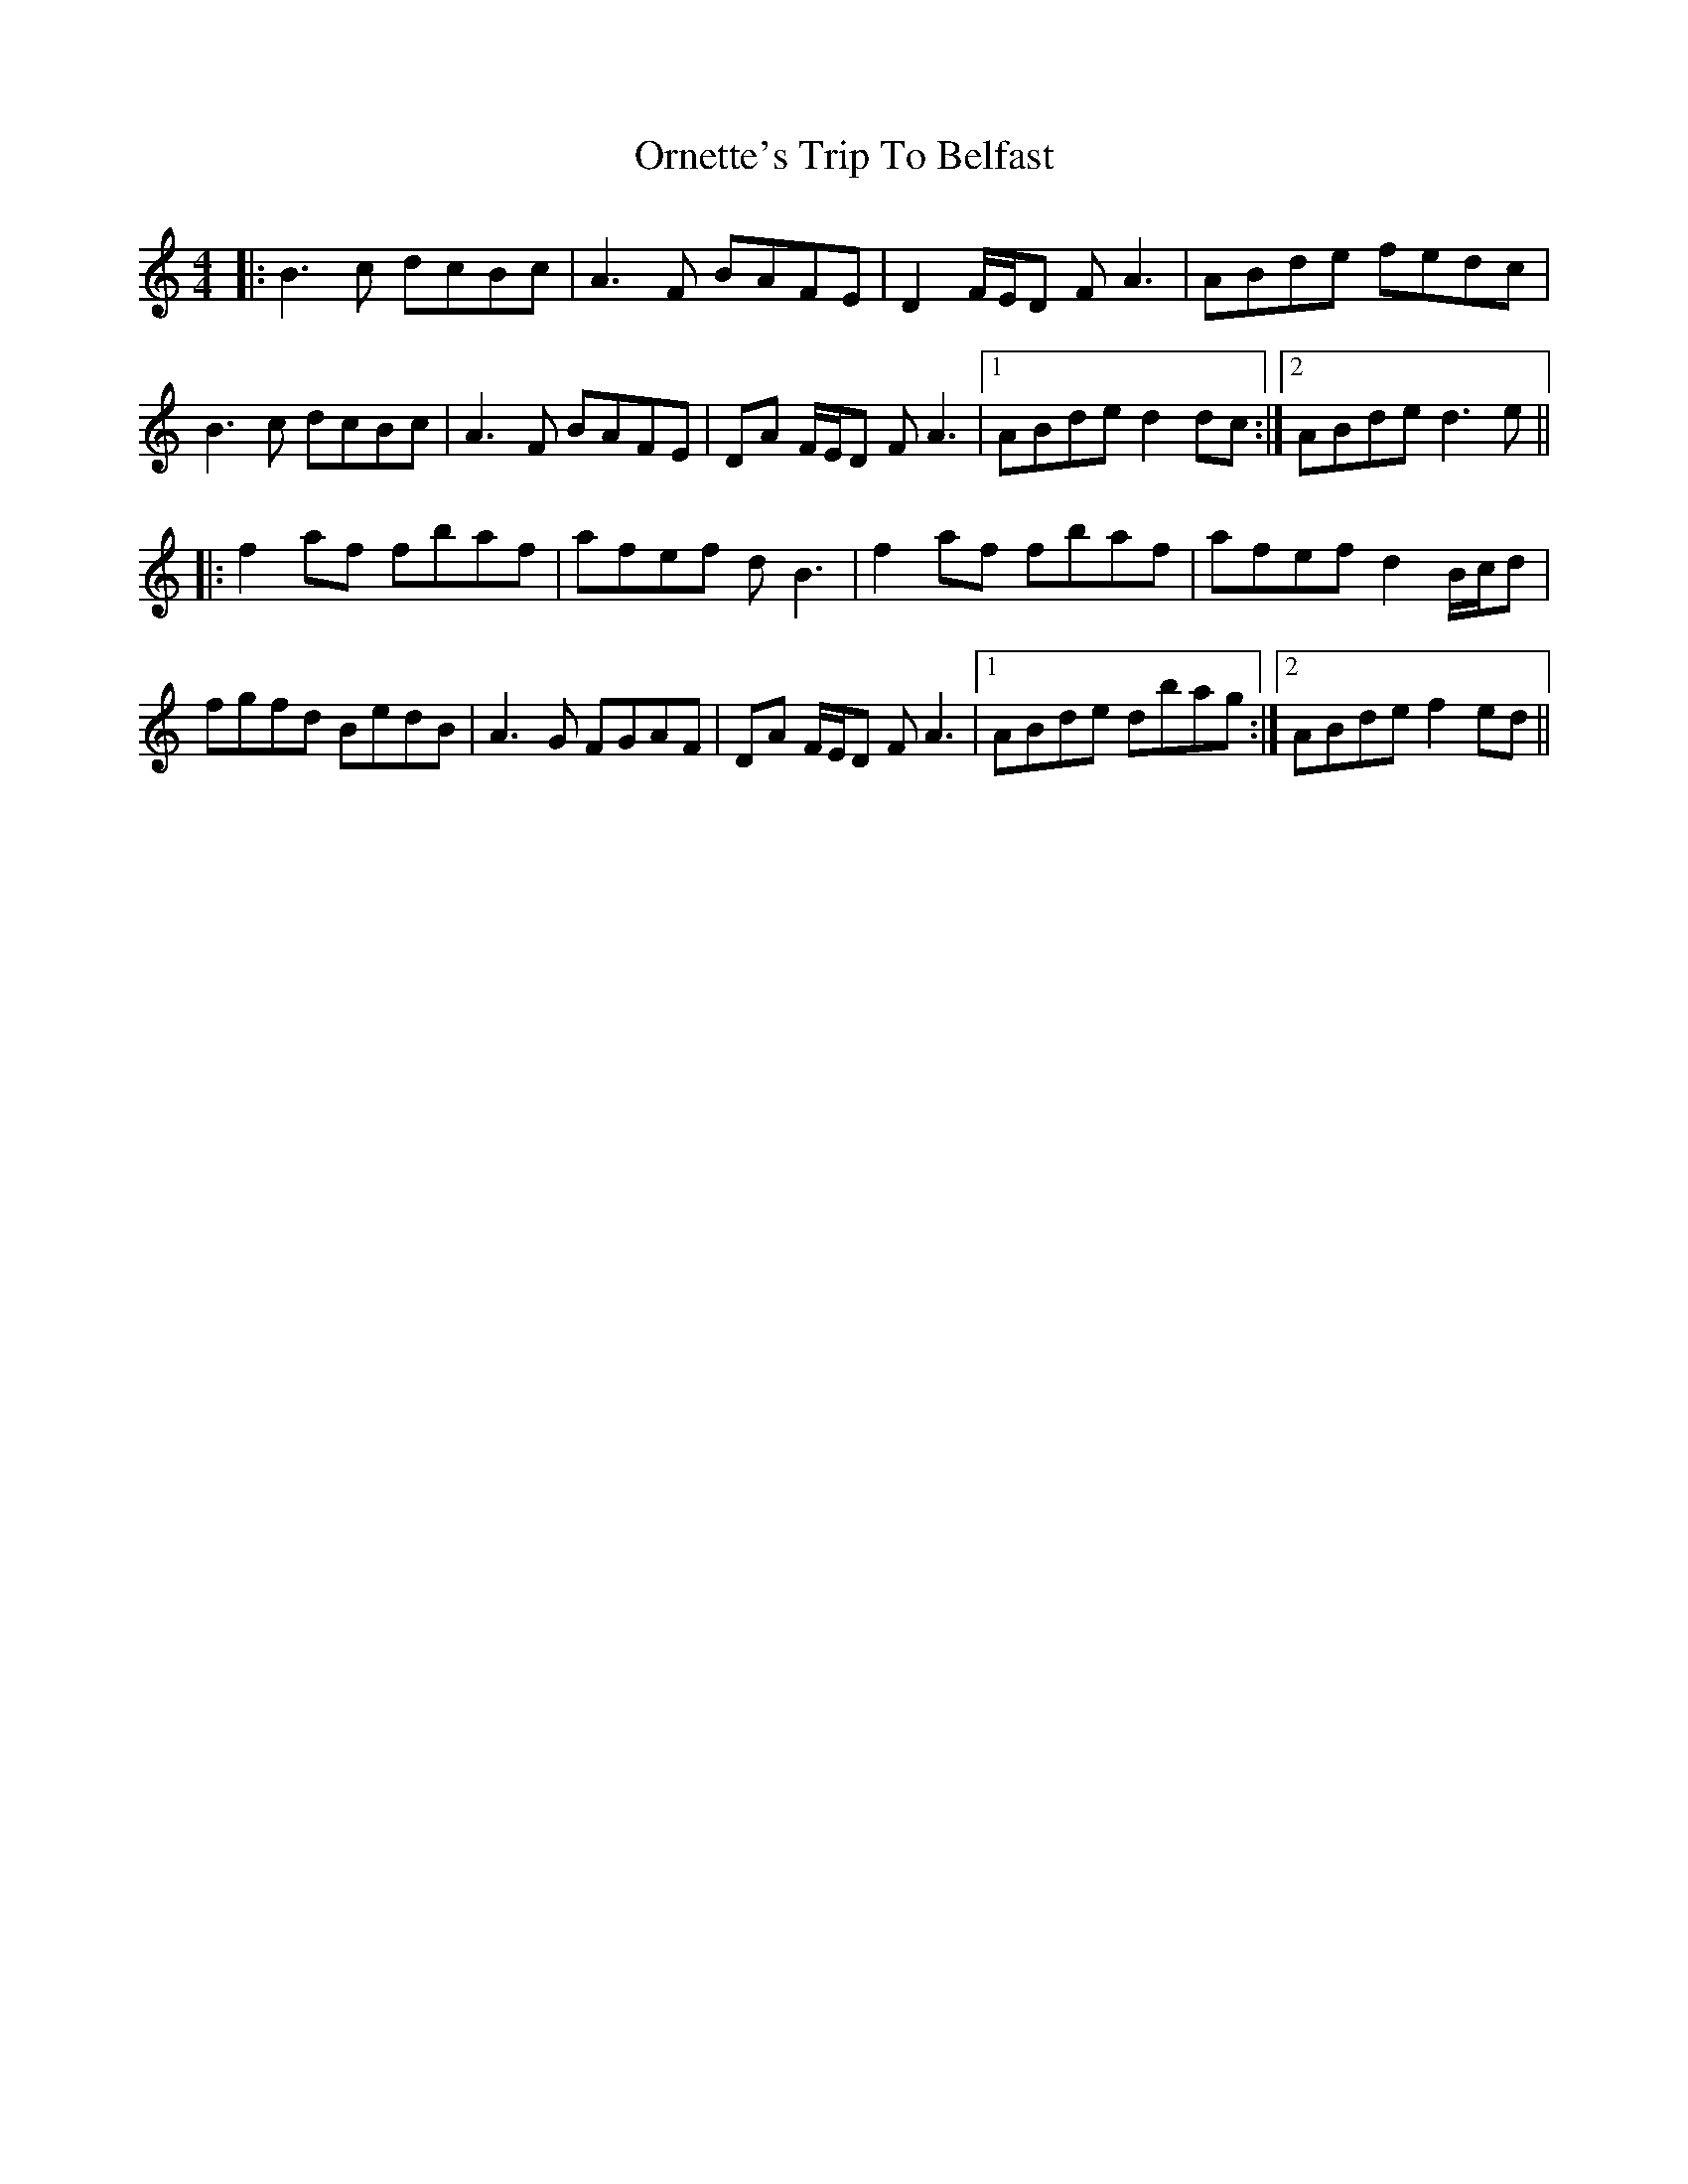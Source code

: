 X: 30738
T: Ornette's Trip To Belfast
R: reel
M: 4/4
K: Aminor
|:B3c dcBc|A3F BAFE|D2 F/E/D FA3|ABde fedc|
B3c dcBc|A3F BAFE|DA F/E/D FA3|1 ABde d2 dc:|2 ABde d3e||
|:f2 af fbaf|afef dB3|f2 af fbaf|afef d2 B/c/d|
fgfd BedB|A3G FGAF|DA F/E/D FA3|1 ABde dbag:|2 ABde f2 ed||

